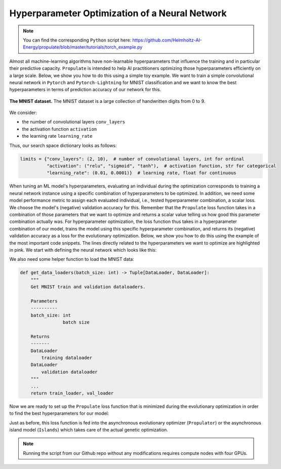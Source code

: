 .. _tut_hpo:

Hyperparameter Optimization of a Neural Network
===============================================

.. note::

   You can find the corresponding ``Python`` script here:
   https://github.com/Helmholtz-AI-Energy/propulate/blob/master/tutorials/torch_example.py

Almost all machine-learning algorithms have non-learnable hyperparameters that influence the training and in
particular their predictive capacity.
``Propulate`` is intended to help AI practitioners optimizing those hyperparameters efficiently on a large scale. Below,
we show you how to do this using a simple toy example. We want to train a simple convolutional neural network in ``Pytorch`` and
``Pytorch-Lightning`` for MNIST classification and we want to know the best hyperparameters in terms of prediction
accuracy of our network for this.

.. figure:: images/mnist.png
    :width: 100 %
    :align: center

    **The MNIST dataset.** The MNIST dataset is a large collection of handwritten digits from 0 to 9.

We consider:

* the number of convolutional layers ``conv_layers``
* the activation function ``activation``
* the learning rate ``learning_rate``

Thus, our search space dictionary looks as follows:

.. code-block:: python

    limits = {"conv_layers": (2, 10),  # number of convolutional layers, int for ordinal
              "activation": ("relu", "sigmoid", "tanh"),  # activation function, str for categorical
              "learning_rate": (0.01, 0.0001)}  # learning rate, float for continuous

When tuning an ML model's hyperparameters, evaluating an individual during the optimization corresponds to training
a neural network instance using a specific combination of hyperparameters to be optimized. In addition, we need some
model performance metric to assign each evaluated individual, i.e., tested hyperparameter combination, a scalar loss.
We choose the model's (negative) validation accuracy for this. Remember that the ``Propulate`` loss function takes
in a combination of those parameters that we want to optimize and returns a scalar value telling us how good this
parameter combination actually was. For hyperparameter optimization, the loss function thus takes in a hyperparameter
combination of our model, trains the model using this specific hyperparameter combination, and returns its (negative)
validation accuracy as a loss for the evolutionary optimization.
Below, we show you how to do this using the example of the most important code snippets. The lines directly related to
the hyperparameters we want to optimize are highlighted in pink. We start with defining the neural network which looks like this:

.. code-block:: python
    :emphasize-lines: 5,6,7,26,28,29,33-35,106,107,120

    class Net(LightningModule):
        """Neural network class."""
        def __init__(
                self,
                conv_layers: int,
                activation: torch.nn.modules.activation,
                lr: float,
                loss_fn: torch.nn.modules.loss
        ) -> None:
            """
            Set up neural network.

            Parameters
            ----------
            conv_layers: int
                         number of convolutional layers
            activation: torch.nn.modules.activation
                        activation function to use
            lr: float
                learning rate
            loss_fn: torch.nn.modules.loss
                     loss function
            """
            super(Net, self).__init__()

            self.lr = lr  # Set learning rate
            self.loss_fn = loss_fn  # Set loss function for neural network training.
            # This is the metric Propulate optimizes to find the best hyperparameters.
            self.best_accuracy = 0.0  # Initialize the model's best validation accuracy.
            layers = []  # Set up the model architecture (depending on number of convolutional layers specified).
            layers += [nn.Sequential(nn.Conv2d(in_channels=1, out_channels=10, kernel_size=3, padding=1),
                                     activation()),]
            layers += [nn.Sequential(nn.Conv2d(in_channels=10, out_channels=10, kernel_size=3, padding=1),
                                     activation())
                       for _ in range(conv_layers - 1)]

            self.fc = nn.Linear(in_features=7840,
                                out_features=10)  # MNIST has 10 classes.
            self.conv_layers = nn.Sequential(*layers)
            self.val_acc = Accuracy("multiclass", num_classes=10)

        def forward(self, x: torch.Tensor) -> torch.Tensor:
            """
            Forward pass.

            Parameters
            ----------
            x: torch.Tensor
               data sample

            Returns
            -------
            torch.Tensor
                The model's predictions for input data sample
            """
            ...
            return x

        def training_step(
                self,
                batch: Tuple[torch.Tensor, torch.Tensor],
                batch_idx: int
        ) -> torch.Tensor:
            """
            Calculate loss for training step in Lightning train loop.

            Parameters
            ----------
            batch: Tuple[torch.Tensor, torch.Tensor]
                   input batch
            batch_idx: int
                       batch index

            Returns
            -------
            torch.Tensor
                training loss for input batch
            """
            x, y = batch
            return self.loss_fn(self(x), y)

        def validation_step(
                self,
                batch: Tuple[torch.Tensor, torch.Tensor],
                batch_idx: int
        ) -> torch.Tensor:
            """
            Calculate loss for validation step in Lightning validation loop during training.

            Parameters
            ----------
            batch: Tuple[torch.Tensor, torch.Tensor]
                   current batch
            batch_idx: int
                       batch index

            Returns
            -------
            torch.Tensor
                validation loss for input batch
            """
            x, y = batch
            pred = self(x)
            loss = self.loss_fn(pred, y)
            val_acc = self.val_acc(torch.nn.functional.softmax(pred, dim=-1), y)
            if val_acc > self.best_accuracy:  # This is the metric Propulate optimizes on!
                self.best_accuracy = val_acc
            return loss

        def configure_optimizers(self) -> torch.optim.sgd.SGD:
            """
            Configure optimizer.

            Returns
            -------
            torch.optim.sgd.SGD
                stochastic gradient descent optimizer
            """
            # The optimizer uses the learning rate which is one of the hyperparameters that we want to optimize.
            return torch.optim.SGD(self.parameters(), lr=self.lr)

We also need some helper function to load the MNIST data:

.. code-block:: python

    def get_data_loaders(batch_size: int) -> Tuple[DataLoader, DataLoader]:
        """
        Get MNIST train and validation dataloaders.

        Parameters
        ----------
        batch_size: int
                    batch size

        Returns
        -------
        DataLoader
            training dataloader
        DataLoader
            validation dataloader
        """
        ...
        return train_loader, val_loader

Now we are ready to set up the ``Propulate`` loss function that is minimized during the evolutionary optimization in
order to find the best hyperparameters for our model:

.. code-block:: python
    :emphasize-lines: 18-20, 24-26, 29, 30, 48

    def ind_loss(
            params: Dict[str, Union[int, float, str]]
    ) -> float:
        """
        Loss function for evolutionary optimization with Propulate.
        We minimize the model's negative validation accuracy.

        Parameters
        ----------
        params: dict[str, int | float | str]]

        Returns
        -------
        float
            The trained model's negative validation accuracy
        """
        # Extract hyperparameter combination to test from input dictionary.
        conv_layers = params["conv_layers"]  # Number of convolutional layers
        activation = params["activation"]  # Activation function
        lr = params["lr"]  # Learning rate

        epochs = 2  # Number of epochs to train

        # Define the activation function mapping.
        activations = {"relu": nn.ReLU, "sigmoid": nn.Sigmoid, "tanh": nn.Tanh}
        activation = activations[activation]  # Get activation function.
        loss_fn = torch.nn.CrossEntropyLoss()  # Use cross-entropy loss for multi-class classification.

        model = Net(conv_layers, activation, lr, loss_fn)  # Set up neural network with specified hyperparameters.
        model.best_accuracy = 0.0  # Initialize the model's best validation accuracy.

        train_loader, val_loader = get_data_loaders(batch_size=8)  # Get training and validation data loaders.

        # Under the hood, the Lightning Trainer handles the training loop details.
        trainer = Trainer(max_epochs=epochs,  # Stop training once this number of epochs is reached.
                          accelerator="gpu",  # Pass accelerator type.
                          devices=[  # Devices to train on
                              MPI.COMM_WORLD.Get_rank() % GPUS_PER_NODE
                                  ],
                          enable_progress_bar=False,  # Disable progress bar.
                          )
        trainer.fit(  # Run full model training optimization routine.
            model=model,  # Model to train
            train_dataloaders=train_loader,  # Dataloader for training samples
            val_dataloaders=val_loader  # Dataloader for validation samples
        )
        # Return negative best validation accuracy as an individual's loss.
        return -model.best_accuracy.item()

Just as before, this loss function is fed into the asynchronous evolutionary optimizer (``Propulator``) or the
asynchronous island model (``Islands``) which takes care of the actual genetic optimization.

.. note::
    Running the script from our Github repo without any modifications requires compute nodes with four GPUs.